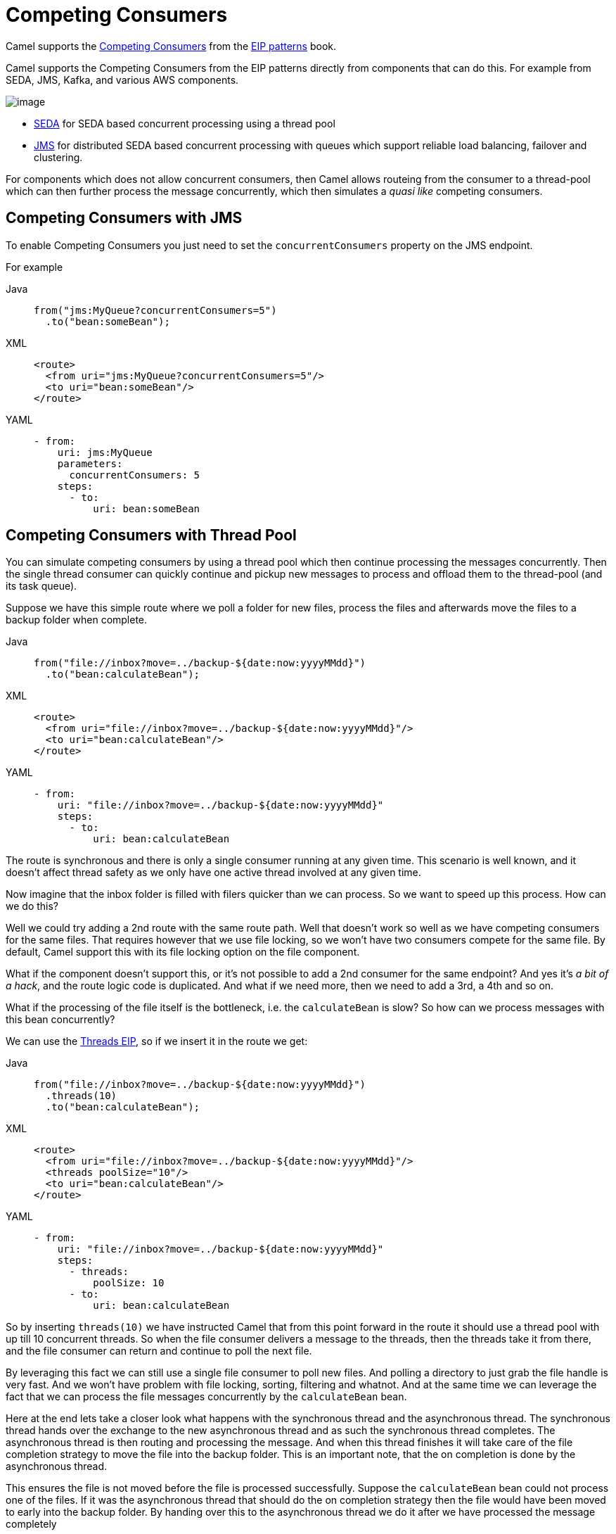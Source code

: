 = Competing Consumers
:tabs-sync-option:

Camel supports the
https://www.enterpriseintegrationpatterns.com/patterns/messaging/CompetingConsumers.html[Competing Consumers]
from the xref:enterprise-integration-patterns.adoc[EIP patterns] book.

Camel supports the Competing Consumers from the EIP patterns directly from components that can do this.
For example from SEDA, JMS, Kafka, and various AWS components.

image::eip/CompetingConsumers.gif[image]

- xref:ROOT:seda-component.adoc[SEDA] for SEDA based concurrent processing using a thread pool
- xref:ROOT:jms-component.adoc[JMS] for distributed SEDA based concurrent processing with queues which support reliable load balancing, failover and clustering.

For components which does not allow concurrent consumers, then Camel allows routeing from the consumer
to a thread-pool which can then further process the message concurrently,
which then simulates a _quasi like_ competing consumers.

== Competing Consumers with JMS

To enable Competing Consumers you just need to set the `concurrentConsumers` property on the JMS endpoint.

For example

[tabs]
====
Java::
+
[source,java]
----
from("jms:MyQueue?concurrentConsumers=5")
  .to("bean:someBean");
----

XML::
+
[source,xml]
----
<route>
  <from uri="jms:MyQueue?concurrentConsumers=5"/>
  <to uri="bean:someBean"/>
</route>
----

YAML::
+
[source,yaml]
----
- from:
    uri: jms:MyQueue
    parameters:
      concurrentConsumers: 5
    steps:
      - to:
          uri: bean:someBean
----
====

== Competing Consumers with Thread Pool

You can simulate competing consumers by using a thread pool which then continue processing the messages concurrently.
Then the single thread consumer can quickly continue and pickup new messages to process and offload them to the thread-pool
(and its task queue).

Suppose we have this simple route where we poll a folder for new files,
process the files and afterwards move the files to a backup folder when complete.

[tabs]
====
Java::
+
[source,java]
----
from("file://inbox?move=../backup-${date:now:yyyyMMdd}")
  .to("bean:calculateBean");
----

XML::
+
[source,xml]
----
<route>
  <from uri="file://inbox?move=../backup-${date:now:yyyyMMdd}"/>
  <to uri="bean:calculateBean"/>
</route>
----

YAML::
+
[source,yaml]
----
- from:
    uri: "file://inbox?move=../backup-${date:now:yyyyMMdd}"
    steps:
      - to:
          uri: bean:calculateBean
----
====

The route is synchronous and there is only a single consumer running at any given time.
This scenario is well known, and it doesn't affect thread safety as we only have one active thread
involved at any given time.

Now imagine that the inbox folder is filled with filers quicker than we can process.
So we want to speed up this process. How can we do this?

Well we could try adding a 2nd route with the same route path.
Well that doesn't work so well as we have competing consumers for the same files.
That requires however that we use file locking, so we won't have two consumers compete for the same file.
By default, Camel support this with its file locking option on the file component.

What if the component doesn't support this, or it's not possible to add a 2nd consumer
for the same endpoint? And yes it's _a bit of a hack_, and the route logic code is duplicated.
And what if we need more, then we need to add a 3rd, a 4th and so on.

What if the processing of the file itself is the bottleneck, i.e. the `calculateBean` is slow?
So how can we process messages with this bean concurrently?

We can use the xref:threads-eip.adoc[Threads EIP], so if we insert it in the route we get:

[tabs]
====
Java::
+
[source,java]
----
from("file://inbox?move=../backup-${date:now:yyyyMMdd}")
  .threads(10)
  .to("bean:calculateBean");
----

XML::
+
[source,xml]
----
<route>
  <from uri="file://inbox?move=../backup-${date:now:yyyyMMdd}"/>
  <threads poolSize="10"/>
  <to uri="bean:calculateBean"/>
</route>
----

YAML::
+
[source,yaml]
----
- from:
    uri: "file://inbox?move=../backup-${date:now:yyyyMMdd}"
    steps:
      - threads:
          poolSize: 10
      - to:
          uri: bean:calculateBean
----
====

So by inserting `threads(10)` we have instructed Camel that from this point forward in the route
it should use a thread pool with up till 10 concurrent threads.
So when the file consumer delivers a message to the threads, then the threads take it from there,
and the file consumer can return and continue to poll the next file.

By leveraging this fact we can still use a single file consumer to poll new files.
And polling a directory to just grab the file handle is very fast.
And we won't have problem with file locking, sorting, filtering and whatnot.
And at the same time we can leverage the fact that we can process the file messages concurrently
by the `calculateBean` bean.

Here at the end lets take a closer look what happens with the synchronous thread and the
asynchronous thread. The synchronous thread hands over the exchange to the new asynchronous thread and as
such the synchronous thread completes. The asynchronous thread is then routing and processing the message.
And when this thread finishes it will take care of the file completion strategy to move the file
into the backup folder. This is an important note, that the on completion is done by the asynchronous thread.

This ensures the file is not moved before the file is processed successfully. Suppose the `calculateBean` bean
could not process one of the files. If it was the asynchronous thread that should do the on completion strategy
then the file would have been moved to early into the backup folder. By handing over this to the asynchronous
thread we do it after we have processed the message completely
